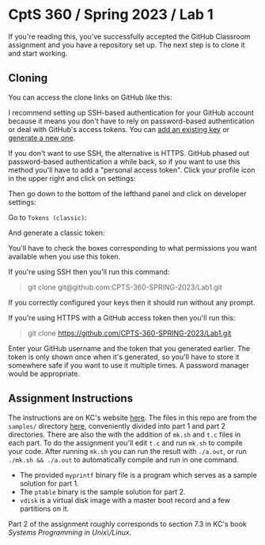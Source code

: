 * CptS 360 / Spring 2023 / Lab 1

If you're reading this, you've successfully accepted the GitHub
Classroom assignment and you have a repository set up. The next step
is to clone it and start working.

** Cloning

You can access the clone links on GitHub like this:

[[./static/clone.png]]

I recommend setting up SSH-based authentication for your GitHub
account because it means you don't have to rely on password-based
authentication or deal with GitHub's access tokens. You can [[https://docs.github.com/en/authentication/connecting-to-github-with-ssh/adding-a-new-ssh-key-to-your-github-account][add an
existing key]] or [[https://docs.github.com/en/authentication/connecting-to-github-with-ssh/generating-a-new-ssh-key-and-adding-it-to-the-ssh-agent][generate a new one]].

If you don't want to use SSH, the alternative is HTTPS. GitHub phased
out password-based authentication a while back, so if you want to use
this method you'll have to add a "personal access token". Click your
profile icon in the upper right and click on settings:

[[./static/settings.png]]

Then go down to the bottom of the lefthand panel and click on
developer settings:

[[./static/developer-settings.png]]

Go to ~Tokens (classic)~:

[[./static/tokens-classic.png]]

And generate a classic token:

[[./static/generate-token.png]]

You'll have to check the boxes corresponding to what permissions you
want available when you use this token.

If you're using SSH then you'll run this command:

#+BEGIN_QUOTE
git clone git@github.com:CPTS-360-SPRING-2023/Lab1.git
#+END_QUOTE

If you correctly configured your keys then it should run without any
prompt.

If you're using HTTPS with a GitHub access token then you'll run this:

#+BEGIN_QUOTE
git clone https://github.com/CPTS-360-SPRING-2023/Lab1.git
#+END_QUOTE

Enter your GitHub username and the token that you generated
earlier. The token is only shown once when it's generated, so you'll
have to store it somewhere safe if you want to use it multiple
times. A password manager would be appropriate.

** Assignment Instructions

The instructions are on KC's website [[https://eecs.wsu.edu/~cs360/LAB1.html][here]]. The files in this repo are
from the ~samples/~ directory [[https://eecs.wsu.edu/~cs360/samples/LAB1/][here]], conveniently divided into part 1
and part 2 directories. There are also the with the addition of
~mk.sh~ and ~t.c~ files in each part. To do the assignment you'll edit
~t.c~ and run ~mk.sh~ to compile your code. After running ~mk.sh~ you
can run the result with ~./a.out~, or run ~./mk.sh && ./a.out~ to
automatically compile and run in one command.

+ The provided ~myprintf~ binary file is a program which serves as a
  sample solution for part 1.
+ The ~ptable~ binary is the sample solution for part 2.
+ ~vdisk~ is a virtual disk image with a master boot record and a few
  partitions on it.

Part 2 of the assignment roughly corresponds to section 7.3 in KC's
book /Systems Programming in Unix\/Linux/.
